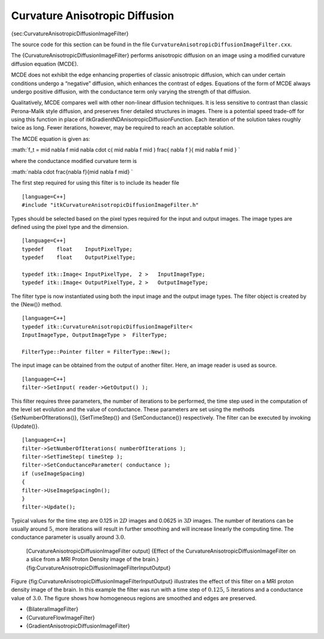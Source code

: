 Curvature Anisotropic Diffusion
^^^^^^^^^^^^^^^^^^^^^^^^^^^^^^^

{sec:CurvatureAnisotropicDiffusionImageFilter}

The source code for this section can be found in the file
``CurvatureAnisotropicDiffusionImageFilter.cxx``.

The {CurvatureAnisotropicDiffusionImageFilter} performs anisotropic
diffusion on an image using a modified curvature diffusion equation
(MCDE).

MCDE does not exhibit the edge enhancing properties of classic
anisotropic diffusion, which can under certain conditions undergo a
“negative” diffusion, which enhances the contrast of edges. Equations of
the form of MCDE always undergo positive diffusion, with the conductance
term only varying the strength of that diffusion.

Qualitatively, MCDE compares well with other non-linear diffusion
techniques. It is less sensitive to contrast than classic Perona-Malik
style diffusion, and preserves finer detailed structures in images.
There is a potential speed trade-off for using this function in place of
itkGradientNDAnisotropicDiffusionFunction. Each iteration of the
solution takes roughly twice as long. Fewer iterations, however, may be
required to reach an acceptable solution.

The MCDE equation is given as:

:math:`f_t = \mid \nabla f \mid \nabla \cdot c( \mid \nabla f \mid ) \frac{
\nabla f }{ \mid \nabla f \mid }
`

where the conductance modified curvature term is

:math:`\nabla \cdot \frac{\nabla f}{\mid \nabla f \mid}
`

The first step required for using this filter is to include its header
file

::

    [language=C++]
    #include "itkCurvatureAnisotropicDiffusionImageFilter.h"

Types should be selected based on the pixel types required for the input
and output images. The image types are defined using the pixel type and
the dimension.

::

    [language=C++]
    typedef    float    InputPixelType;
    typedef    float    OutputPixelType;

    typedef itk::Image< InputPixelType,  2 >   InputImageType;
    typedef itk::Image< OutputPixelType, 2 >   OutputImageType;

The filter type is now instantiated using both the input image and the
output image types. The filter object is created by the {New()} method.

::

    [language=C++]
    typedef itk::CurvatureAnisotropicDiffusionImageFilter<
    InputImageType, OutputImageType >  FilterType;

    FilterType::Pointer filter = FilterType::New();

The input image can be obtained from the output of another filter. Here,
an image reader is used as source.

::

    [language=C++]
    filter->SetInput( reader->GetOutput() );

This filter requires three parameters, the number of iterations to be
performed, the time step used in the computation of the level set
evolution and the value of conductance. These parameters are set using
the methods {SetNumberOfIterations()}, {SetTimeStep()} and
{SetConductance()} respectively. The filter can be executed by invoking
{Update()}.

::

    [language=C++]
    filter->SetNumberOfIterations( numberOfIterations );
    filter->SetTimeStep( timeStep );
    filter->SetConductanceParameter( conductance );
    if (useImageSpacing)
    {
    filter->UseImageSpacingOn();
    }
    filter->Update();

Typical values for the time step are 0.125 in :math:`2D` images and
0.0625 in :math:`3D` images. The number of iterations can be usually
around :math:`5`, more iterations will result in further smoothing and
will increase linearly the computing time. The conductance parameter is
usually around :math:`3.0`.

    |image| |image1| [CurvatureAnisotropicDiffusionImageFilter output]
    {Effect of the CurvatureAnisotropicDiffusionImageFilter on a slice
    from a MRI Proton Density image of the brain.}
    {fig:CurvatureAnisotropicDiffusionImageFilterInputOutput}

Figure {fig:CurvatureAnisotropicDiffusionImageFilterInputOutput}
illustrates the effect of this filter on a MRI proton density image of
the brain. In this example the filter was run with a time step of
:math:`0.125`, :math:`5` iterations and a conductance value of
:math:`3.0`. The figure shows how homogeneous regions are smoothed and
edges are preserved.

-  {BilateralImageFilter}

-  {CurvatureFlowImageFilter}

-  {GradientAnisotropicDiffusionImageFilter}

.. |image| image:: BrainProtonDensitySlice.eps
.. |image1| image:: CurvatureAnisotropicDiffusionImageFilterOutput.eps
